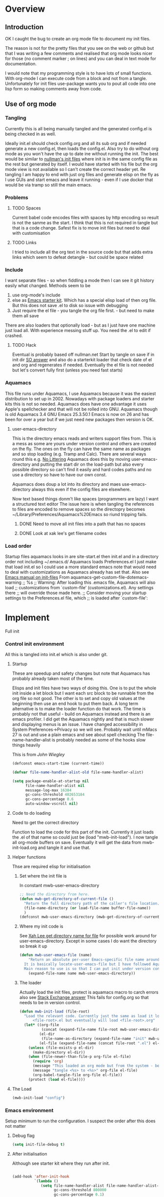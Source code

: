 #+TITLE Emacs configuration
#+PROPERTY:header-args :cache yes :tangle (concat "init/" (file-name-base  (buffer-file-name)) ".el") :comments link

#+STARTUP: content
* Overview

** Introduction
 OK I caught the bug to create an org mode file to document my init files.

 The reason is not for the pretty files that you see on the web or github but that I was writing a few comments and realised that org mode looks nicer for those (no comment marker ; on lines) and you can deal in text mode for documentation.

I would note that my programming style is to have lots of small functions. With org-mode I can execute code from a block and not from a tangle. Unfortunately for init files use-package wants you to pout all code into one lisp form so making comments away from code.

** Use of org mode

*** Tangling
Currently this is all being manually tangled and the generated
config.el is being checked in as well.

Ideally init.el should check config.org and all its sub org and if
needed generate a new config.el, then loads the config.el. Also try to
do without org mode as you won't have the up to date ine without
running the init. The best would be similar to
[[http://nullman.net/emacs/][nullman's init files]] where init is in
the same config file as the rest but generated by itself. I would have
started with his file but the org mode view is not available so I
can't create the correct header yet.
Re tangling I am happy to end with just org files and generate elisp
on the fly as I use GUIs and start emacs and leave it running - even
if I use docker that would be via tramp so still the main emacs.

*** Problems

**** TODO Spaces
 Current babel code encodes files with spaces by http encoding so result is not the sanme as the start. I think that this is not required in tangle but that is a code change. Safest fix is to move init files but need to deal with customisation

**** TODO Links
I tried to include all the org text in the source code but that adds extra links which seem to defeat detangle - but could be space related
*** Include
I want separate files - so when fiddling a mode then I can see it git
history easily what changed.
Methods seem to be
1. use org-mode's include
2.  else as [[https://github.com/eschulte/emacs24-starter-kit][Emacs starter kit]]. Which has a special elisp load of then
   org file. But this does not save .el to disk so issue with debugging
3. Just require the el file - you tangle the org file first. - but
   need to make them all save
There are also loaders that optionally load - but as I just have one
machine just load all.
With experience messing stuff up.
You need the .el to edit if crashed.

**** TODO Hack
Eventual is probably based off nullman.net
Start by tangle on save if in init dir [[https://emacs.stackexchange.com/a/20733/9874][SO answer]] and also do a
starterkit loader that check date of el and org and regenerates if
needed. Eventually the el file is not needed but let's convert fully
first (unless you need fast starts)

*** Aquamacs
 This file runs under Aquamacs, I use Aquamacs because it was the easiest distribution to set up in 2002. Nowadays with package loaders and starter kits this is not so needed.
 Aquamacs does have one advantage it uses Apple's spellchecker and that will not be rolled into GNU.
 Aquamacs though is old Aquamacs 3.4 GNU Emacs 25.3.50.1 Emacs is now on 26 and has been for over a year but if we just need new packages then version is OK.

**** user-emacs-directory
 This is the directory emacs reads and writers support files from. This is a mess as some are yours under version control and others are created on the fly. The ones on the fly can have the same name as packages and so stop loading (e.g. Tramp and Calc). There are several ways round this e.g. [[https://github.com/emacscollective/no-littering][No Littering]] Aquamacs does this by moving user-emacs-directory and putting the start dir on the load-path but also every possible directory so can't find it easily and hard codes paths and no use a directory so have to have our own const.

  Aquamacs does doup a lot into its directory and maes use-emacs-directory always this even if the config files are elsewhere.

 Now text based things donm't like spaces (programmers are lazy) I want a structured text editor
 The issue here is when tangling the references to files are encoded to remove spaces so the directopry becomes ~/Library/Preferences/Aquamacs%20Emacs so riund tripping fails.

***** DONE Need to move all init files into a path that has no spaces
	  CLOSED: [2019-05-06 Mon 02:21]

***** DONE Look at xak lee's get filename codes
	  CLOSED: [2019-05-04 Sat 04:57]

*** Load order
Startup files aquamacs looks in are site-start.el then init.el and in a
directory order not including ~/.emacs.d/
Aquamacs loads Preferences.el I just make that load init.el so I could
use a more standard emacs note that would need to deal with
customizations as Aquamacs already has set that. Also see [[https://www.gnu.org/software/emacs/manual/html_node/emacs/Init-File.html][Emacs manual
on init-files]]
From  aquamacs-get-custom-file-dotemacs-warning
;; %s
;; Warning: After loading this .emacs file, Aquamacs will also load
;; customizations from `custom-file' (customizations.el). Any settings there
;; will override those made here.
;; Consider moving your startup settings to the Preferences.el file, which
;; is loaded after `custom-file':

* Implement
Full init
*** Control init environment
:PROPERTIES:
  :header-args:    :tangle init.el :comments link
  :END:
All this is tangled into init.el which is also under git.
**** Startup
 These are speedup and safety changes but note that  Aquamacs has probably already taken most of the time.

 Elisps and init files have two ways of doing this. One is to put the whole init inside a let block but I want each src block to be runnable from the org file so not good. The other is to set and copy old values at the beginning then use an end hook to put them back. A long term alternative is to make the loader function do that work.
 The time is probably not that useful - build on Aquamacs instead and there is an emacs profiler. I did get the Aquamacs nightly and that is much slower and displaying menus is an issue. I have changed accessibility in System Preferences->Privacy so we will see. Probably wait until mMacs 27 is out and use a plain emacs and see about spell checking
 The file-name-handler-alist is probably needed as some of the hooks slow things heavily

 This is from [[ https://github.com/jwiegley/dot-emacs/blob/master/init.el#L1013][John Wiegley]]
 #+begin_src emacs-lisp
 (defconst emacs-start-time (current-time))

 (defvar file-name-handler-alist-old file-name-handler-alist)

 (setq package-enable-at-startup nil
	   file-name-handler-alist nil
	   message-log-max 16384
	   gc-cons-threshold 402653184
	   gc-cons-percentage 0.6
	   auto-window-vscroll nil)
 #+end_src
**** Code to do loading
  Need to get the correct directory

  Function to load the code for this part of the init.
  Currently it just loads the .el of that name so could just be (load "mwb-init-load"). I now tangle all org-mode buffers on save. Eventually it will get the data from mwb-init-load.org and tangle it and use that.

**** Helper functions
Thse are required elisp for initialisation

***** Set where the init file is
 In constant mwb-user-emacs-directory
	  #+begin_src emacs-lisp
 ;; Need the directory from here.
 (defun mwb-get-directory-of-current-file ()
   "Return the full directory path of the caller's file location."
   (file-name-directory (or load-file-name buffer-file-name))
   )
 (defconst mwb-user-emacs-directory (mwb-get-directory-of-current-file))
	  #+end_src
***** Where my init code is
  See [[http://ergoemacs.org/emacs/organize_your_dot_emacs.html][Xah Lee get directory name for file]] for possible work around for user-emacs-directory. Except in some cases I do want the directory so break it up
  #+begin_src emacs-lisp
(defun mwb-user-emacs-file (name)
	"Return an absolute per-user Emacs-specific file name around where the init file is.
  It is basically locate-user-emacs-file but I have followed Aquiamacs is setting that not where my init.el file is.
  Main reason to use is so that I can put init under version control and the rest go elsewhere."
	(expand-file-name name mwb-user-emacs-directory))
  #+end_src
***** The loader
 Actually load the init files, protect is aquamacs macro to carch errors also see [[https://emacs.stackexchange.com/a/671/9874][Stack Exchange answer]]
This fails for config.org so that needs to be in version control.
   #+begin_src emacs-lisp
   (defun mwb-init-load (file-root)
	 "Load the relevant code. Currently just the same as load it loads
		 <file-root>.el but eventually will load <file-root>.org"
	 (let* ((org-file
			 (concat (expand-file-name file-root mwb-user-emacs-directory) ".org"))
			(el-dir
			 (file-name-as-directory (expand-file-name "init" mwb-user-emacs-directory)))
			(el-file (expand-file-name (concat file-root ".el") el-dir)))
	   (unless (file-exists-p el-dir)
		 (make-directory el-dir))
	   (when (file-newer-than-file-p org-file el-file)
		 (require 'org)
		 (message "This loaded an org mode but from the system - best to restart")
		 (message "tangle <%s> to <%s>" org-file el-file)
		 (org-babel-tangle-file org-file el-file))
	   (protect (load el-file))))
      #+end_src
**** The Load
	 #+begin_src emacs-lisp
	 (mwb-init-load "config")
	 #+end_src
*** Emacs environment
Setup minimum to run the configuration.
I suspect the order after this does not matter
**** Debug flag
	 #+begin_src emacs-lisp
(setq init-file-debug t)
	 #+end_src
**** After initialisation
Although see starter kit where they run after init.
  #+begin_src emacs-lisp

  (add-hook 'after-init-hook
			`(lambda ()
			   (setq file-name-handler-alist file-name-handler-alist-old
					 gc-cons-threshold 800000
					 gc-cons-percentage 0.1)
			   (garbage-collect)
			   (message "Emacs init-time %s" (emacs-init-time))) t)
  #+end_src
**** Emacs Lisp
***** Debugging
  This slows things down so for debugging outside init.
 But for debugging init

  #+begin_src emacs-lisp

  (add-hook 'after-init-hook
				 (lambda () (setq debug-on-error t)))
 ; (setq debug-on-error t)
  #+end_src
***** Use source where newer
 This variable tells Emacs to prefer the .el file if it’s newer, even if there is a corresponding .elc file.
	  #+begin_src emacs-lisp
(setq load-prefer-newer t)
	  #+end_src
**** Customisation file
 Yes Aquamacs does this but in a directory with a space. SO put with code so can be under source code control and user-emacs-directory is not.
 Needs to have initsplit added so can seperate out customization files.
 #+begin_src emacs-lisp
 (setq custom-file ( mwb-user-emacs-file "custom/custom.el"))
 (load custom-file 'noerror)
 #+end_src
**** Packaging
***** SSL  network connection
 Basically we need gnutls to connect via SSL as certificates have changed
 From https://github.com/paolodedios/dot-files/blob/1a7b4500c8ce07d0d473dbf714a2303f4d440ef5/.emacs.d/init.el
 Configure GnuTLS

 GnuTLS requires additional configuration on Emacs 25+ on macOS to prevent it
 from crashing when loading package repositories.

 @see https://github.com/davidswelt/aquamacs-emacs/issues/133
 @see https://github.com/davidswelt/aquamacs-emacs/issues/149
 @see https://www.reddit.com/r/emacs/comments/8sykl1/emacs_tls_defaults_are_downright_dangerous/
 @see https://www.gnu.org/software/emacs/manual/html_node/emacs-gnutls/Help-For-Users.html

  @note starttls.el and tls.el have been moved to obsolete in the master branch
  (what will be Emacs 27).
	 #+begin_src emacs-lisp

	 (require 'tls)

	 (with-eval-after-load 'tls
	   ;; Add the gnutls CA certificate file
	   (push "/private/etc/ssl/cert.pem"                gnutls-trustfiles)
	   ;; Add the curl CA certificate file from Macports
	   (push "/opt/local/share/curl/curl-ca-bundle.crt" gnutls-trustfiles)
	   )

	 ;; Validate TLS certificates
	 (setq gnutls-verify-error           t)

	 ;; Increase prime bits on TLS keys
	 (setq gnutls-min-prime-bits      2048)

	 ;; Network Security Module settings
	 ;; https://www.gnu.org/software/emacs/manual/html_node/emacs/Network-Security.html
	 (setq network-security-level  'medium)
	 (setq nsm-save-host-names           t)

	 ;; Set tls-checktrust to `'ask` instead of `t` to allow user to determine
	 ;; whether or not to trust a certificate.
	 (setq tls-checktrust             'ask)

	 ;; Update the tls-program invocation command line string
	 ;;
	 ;; Add `--priority` flag to  prevents the 3des certificate from being used.
	 ;; Add `:%%PROFILE_MEDIUM` to ban intermediate SHA1 certificates.
	 ;; Add `--ocsp` flag to require certificate revocation check
	 ;;
	 ;; Add `--insecure` flag as a temporary workaround for the expired certificate
	 ;; on marmalade.org from hanging Aquamacs.
	 (setq tls-program
		   '("gnutls-cli -p %p --dh-bits=2048 --ocsp --x509cafile=%t --insecure \
	 --priority='SECURE192:+SECURE128:-VERS-ALL:+VERS-TLS1.2:%%PROFILE_MEDIUM' %h"))
	 #+end_src
***** Package Manager
 Initialize packages immediately and not after init.el is read post startup
 Not that Aquuamacs set these repositories.
	   #+begin_src emacs-lisp
 (require 'package)
 (setq package-enable-at-startup nil)
 ;(add-to-list 'package-archives '("melpa" . "http://melpa.org/packages/"))'
 ;(add-to-list 'package-archives '("marmalade" . "http://marmalade-repo.org/packages/"))
 ;(add-to-list 'package-archives '("gnu" . "http://elpa.gnu.org/packages/"))
 (package-initialize)
	   #+end_src
***** Macros to set up how modes are set up
****** use-package
 include use-package setup from <https://github.com/CachesToCaches/getting_started_with_use_package/blob/master/init-use-package.el>
 #+begin_src emacs-lisp
 (unless (package-installed-p 'use-package)
   (package-refresh-contents)
   (package-install 'use-package))

 ;; Enable use-package
 (eval-when-compile
   (require 'use-package)
   (if init-file-debug
	   (setq use-package-verbose t
			 use-package-expand-minimally nil
			 use-package-compute-statistics t
			 debug-on-error t)
	 (setq use-package-verbose nil
		   use-package-expand-minimally t)))
 #+end_src
****** Extras needed for loading
 These are used in the use-package macro
******* Diminish
 Mark if the mode being setup should not show in the mode/status line.
  #+begin_src emacs-lisp
  (use-package diminish   :ensure t   :demand t)
  #+end_src
******* Hydra
   Need key setting menus.
   #+begin_src emacs-lisp
   (use-package hydra :ensure t)
   (use-package use-package-hydra :ensure t)
   #+end_src
**** Setting variables with a check on type
Used when overriding a defcustom or defvar.
Note should check on defconst
#+begin_src emacs-lisp
(use-package validate
  :ensure t)
#+end_src

*** Emacs server
 This is a simple server start - to allow emacsclient from Terminal. There are more complex starters.
 #+begin_src emacs-lisp
(use-package server
  :ensure nil
  :hook (after-init . server-mode))
 #+end_src

*** Emacs settings
**** Apperance
 #+begin_src emacs-lisp
 (mwb-init-load  "mwb-init-appearance")
  #+end_src

**** Emacs behaviour
 General emacs stuff - not common-setup used to have this but separate file might not make sense
  #+begin_src emacs-lisp
 (mwb-init-load  "mwb-init-emacs-behaviour") ; odds mainly variables
  #+end_src
*** Applications
**** Gnus
	 #+begin_src emacs-lisp
	 (mwb-init-load "mwb-init-gnus")
	 #+end_src
*** Major modes

***** System management
Interfacing with the operating system
  #+begin_src emacs-lisp
  (mwb-init-load "mwb-init-file-management")
  #+end_src

***** Text modes
****** Org Mode
	 #+begin_src emacs-lisp
	 (mwb-init-load "mwb-init-org-mode")
	 #+end_src

****** Epub reading
	   #+begin_src emacs-lisp
	   ;; Epub reader
	   (use-package nov
		 :ensure t
		 :mode ("\\.epub\\'" . nov-mode)
		 :preface
		 (defun my-nov-setup ()
		   (visual-line-mode 1)
		   (face-remap-add-relative 'variable-pitch :family "Times New Roman" :height 1.5)
		   :hook (nov-mode . my-nov-setup)))
	   #+end_src
***** Programming modes
Includes structured data
#+begin_src emacs-lisp
(mwb-init-load "mwb-init-prog-modes")
 #+end_src
*** Key binding
  No comments as just open the files.
  #+begin_src emacs-lisp
  (mwb-init-load "mwb-init-global-keys")
  #+end_src
